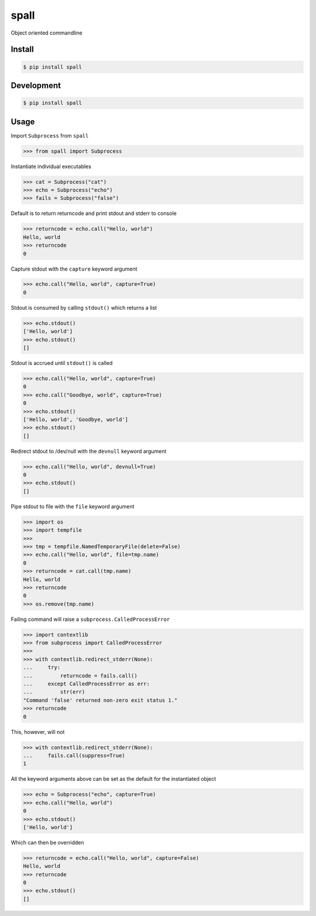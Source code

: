 spall
======
.. image:: https://github.com/jshwi/spall/actions/workflows/ci.yml/badge.svg
    :target: https://github.com/jshwi/spall/actions/workflows/ci.yml
    :alt: ci
.. image:: https://github.com/jshwi/spall/actions/workflows/codeql-analysis.yml/badge.svg
    :target: https://github.com/jshwi/spall/actions/workflows/codeql-analysis.yml
    :alt: CodeQL
.. image:: https://readthedocs.org/projects/spall/badge/?version=latest
    :target: https://spall.readthedocs.io/en/latest/?badge=latest
    :alt: readthedocs.org
.. image:: https://img.shields.io/badge/python-3.8-blue.svg
    :target: https://www.python.org/downloads/release/python-380
    :alt: python3.8
.. image:: https://img.shields.io/pypi/v/spall
    :target: https://img.shields.io/pypi/v/spall
    :alt: pypi
.. image:: https://codecov.io/gh/jshwi/spall/branch/master/graph/badge.svg
    :target: https://codecov.io/gh/jshwi/spall
    :alt: codecov.io
.. image:: https://img.shields.io/badge/License-MIT-blue.svg
    :target: https://lbesson.mit-license.org/
    :alt: mit
.. image:: https://img.shields.io/badge/code%20style-black-000000.svg
    :target: https://github.com/psf/black
    :alt: black

Object oriented commandline


Install
-------

.. code-block:: console

    $ pip install spall

Development
-----------

.. code-block:: console

    $ pip install spall

Usage
-----

Import ``Subprocess`` from ``spall``

.. code-block:: python

    >>> from spall import Subprocess

Instantiate individual executables

.. code-block:: python

    >>> cat = Subprocess("cat")
    >>> echo = Subprocess("echo")
    >>> fails = Subprocess("false")


Default is to return returncode and print stdout and stderr to console

.. code-block:: python

    >>> returncode = echo.call("Hello, world")
    Hello, world
    >>> returncode
    0

Capture stdout with the ``capture`` keyword argument

.. code-block:: python

    >>> echo.call("Hello, world", capture=True)
    0

Stdout is consumed by calling ``stdout()`` which returns a list

.. code-block:: python

    >>> echo.stdout()
    ['Hello, world']
    >>> echo.stdout()
    []

Stdout is accrued until ``stdout()`` is called

.. code-block:: python

    >>> echo.call("Hello, world", capture=True)
    0
    >>> echo.call("Goodbye, world", capture=True)
    0
    >>> echo.stdout()
    ['Hello, world', 'Goodbye, world']
    >>> echo.stdout()
    []

Redirect stdout to /dev/null with the ``devnull`` keyword argument

.. code-block:: python

    >>> echo.call("Hello, world", devnull=True)
    0
    >>> echo.stdout()
    []

Pipe stdout to file with the ``file`` keyword argument

.. code-block:: python

    >>> import os
    >>> import tempfile
    >>>
    >>> tmp = tempfile.NamedTemporaryFile(delete=False)
    >>> echo.call("Hello, world", file=tmp.name)
    0
    >>> returncode = cat.call(tmp.name)
    Hello, world
    >>> returncode
    0
    >>> os.remove(tmp.name)

Failing command will raise a ``subprocess.CalledProcessError``

.. code-block:: python

    >>> import contextlib
    >>> from subprocess import CalledProcessError
    >>>
    >>> with contextlib.redirect_stderr(None):
    ...     try:
    ...         returncode = fails.call()
    ...     except CalledProcessError as err:
    ...         str(err)
    "Command 'false' returned non-zero exit status 1."
    >>> returncode
    0

This, however, will not

.. code-block:: python

    >>> with contextlib.redirect_stderr(None):
    ...     fails.call(suppress=True)
    1

All the keyword arguments above can be set as the default for the instantiated object

.. code-block:: python

    >>> echo = Subprocess("echo", capture=True)
    >>> echo.call("Hello, world")
    0
    >>> echo.stdout()
    ['Hello, world']

Which can then be overridden

.. code-block:: python

    >>> returncode = echo.call("Hello, world", capture=False)
    Hello, world
    >>> returncode
    0
    >>> echo.stdout()
    []

